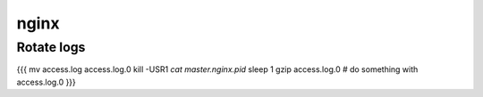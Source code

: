 nginx
-----


Rotate logs
==============================
{{{
mv access.log access.log.0
kill -USR1 `cat master.nginx.pid`
sleep 1
gzip access.log.0    # do something with access.log.0
}}}

